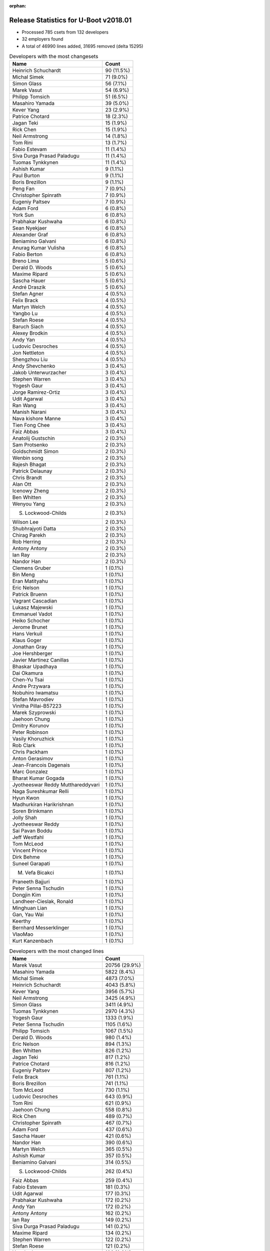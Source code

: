 :orphan:

Release Statistics for U-Boot v2018.01
======================================

* Processed 785 csets from 132 developers

* 32 employers found

* A total of 46990 lines added, 31695 removed (delta 15295)

.. table:: Developers with the most changesets
   :widths: auto

   =================================  =====
   Name                               Count
   =================================  =====
   Heinrich Schuchardt                90 (11.5%)
   Michal Simek                       71 (9.0%)
   Simon Glass                        56 (7.1%)
   Marek Vasut                        54 (6.9%)
   Philipp Tomsich                    51 (6.5%)
   Masahiro Yamada                    39 (5.0%)
   Kever Yang                         23 (2.9%)
   Patrice Chotard                    18 (2.3%)
   Jagan Teki                         15 (1.9%)
   Rick Chen                          15 (1.9%)
   Neil Armstrong                     14 (1.8%)
   Tom Rini                           13 (1.7%)
   Fabio Estevam                      11 (1.4%)
   Siva Durga Prasad Paladugu         11 (1.4%)
   Tuomas Tynkkynen                   11 (1.4%)
   Ashish Kumar                       9 (1.1%)
   Paul Burton                        9 (1.1%)
   Boris Brezillon                    9 (1.1%)
   Peng Fan                           7 (0.9%)
   Christopher Spinrath               7 (0.9%)
   Eugeniy Paltsev                    7 (0.9%)
   Adam Ford                          6 (0.8%)
   York Sun                           6 (0.8%)
   Prabhakar Kushwaha                 6 (0.8%)
   Sean Nyekjaer                      6 (0.8%)
   Alexander Graf                     6 (0.8%)
   Beniamino Galvani                  6 (0.8%)
   Anurag Kumar Vulisha               6 (0.8%)
   Fabio Berton                       6 (0.8%)
   Breno Lima                         5 (0.6%)
   Derald D. Woods                    5 (0.6%)
   Maxime Ripard                      5 (0.6%)
   Sascha Hauer                       5 (0.6%)
   André Draszik                      5 (0.6%)
   Stefan Agner                       4 (0.5%)
   Felix Brack                        4 (0.5%)
   Martyn Welch                       4 (0.5%)
   Yangbo Lu                          4 (0.5%)
   Stefan Roese                       4 (0.5%)
   Baruch Siach                       4 (0.5%)
   Alexey Brodkin                     4 (0.5%)
   Andy Yan                           4 (0.5%)
   Ludovic Desroches                  4 (0.5%)
   Jon Nettleton                      4 (0.5%)
   Shengzhou Liu                      4 (0.5%)
   Andy Shevchenko                    3 (0.4%)
   Jakob Unterwurzacher               3 (0.4%)
   Stephen Warren                     3 (0.4%)
   Yogesh Gaur                        3 (0.4%)
   Jorge Ramirez-Ortiz                3 (0.4%)
   Udit Agarwal                       3 (0.4%)
   Ran Wang                           3 (0.4%)
   Manish Narani                      3 (0.4%)
   Nava kishore Manne                 3 (0.4%)
   Tien Fong Chee                     3 (0.4%)
   Faiz Abbas                         3 (0.4%)
   Anatolij Gustschin                 2 (0.3%)
   Sam Protsenko                      2 (0.3%)
   Goldschmidt Simon                  2 (0.3%)
   Wenbin song                        2 (0.3%)
   Rajesh Bhagat                      2 (0.3%)
   Patrick Delaunay                   2 (0.3%)
   Chris Brandt                       2 (0.3%)
   Alan Ott                           2 (0.3%)
   Icenowy Zheng                      2 (0.3%)
   Ben Whitten                        2 (0.3%)
   Wenyou Yang                        2 (0.3%)
   S. Lockwood-Childs                 2 (0.3%)
   Wilson Lee                         2 (0.3%)
   Shubhrajyoti Datta                 2 (0.3%)
   Chirag Parekh                      2 (0.3%)
   Rob Herring                        2 (0.3%)
   Antony Antony                      2 (0.3%)
   Ian Ray                            2 (0.3%)
   Nandor Han                         2 (0.3%)
   Clemens Gruber                     1 (0.1%)
   Bin Meng                           1 (0.1%)
   Eran Matityahu                     1 (0.1%)
   Eric Nelson                        1 (0.1%)
   Patrick Bruenn                     1 (0.1%)
   Vagrant Cascadian                  1 (0.1%)
   Lukasz Majewski                    1 (0.1%)
   Emmanuel Vadot                     1 (0.1%)
   Heiko Schocher                     1 (0.1%)
   Jerome Brunet                      1 (0.1%)
   Hans Verkuil                       1 (0.1%)
   Klaus Goger                        1 (0.1%)
   Jonathan Gray                      1 (0.1%)
   Joe Hershberger                    1 (0.1%)
   Javier Martinez Canillas           1 (0.1%)
   Bhaskar Upadhaya                   1 (0.1%)
   Dai Okamura                        1 (0.1%)
   Chen-Yu Tsai                       1 (0.1%)
   Andre Przywara                     1 (0.1%)
   Nobuhiro Iwamatsu                  1 (0.1%)
   Stefan Mavrodiev                   1 (0.1%)
   Vinitha Pillai-B57223              1 (0.1%)
   Marek Szyprowski                   1 (0.1%)
   Jaehoon Chung                      1 (0.1%)
   Dmitry Korunov                     1 (0.1%)
   Peter Robinson                     1 (0.1%)
   Vasily Khoruzhick                  1 (0.1%)
   Rob Clark                          1 (0.1%)
   Chris Packham                      1 (0.1%)
   Anton Gerasimov                    1 (0.1%)
   Jean-Francois Dagenais             1 (0.1%)
   Marc Gonzalez                      1 (0.1%)
   Bharat Kumar Gogada                1 (0.1%)
   Jyotheeswar Reddy Mutthareddyvari  1 (0.1%)
   Naga Sureshkumar Relli             1 (0.1%)
   Hyun Kwon                          1 (0.1%)
   Madhurkiran Harikrishnan           1 (0.1%)
   Soren Brinkmann                    1 (0.1%)
   Jolly Shah                         1 (0.1%)
   Jyotheeswar Reddy                  1 (0.1%)
   Sai Pavan Boddu                    1 (0.1%)
   Jeff Westfahl                      1 (0.1%)
   Tom McLeod                         1 (0.1%)
   Vincent Prince                     1 (0.1%)
   Dirk Behme                         1 (0.1%)
   Suneel Garapati                    1 (0.1%)
   M. Vefa Bicakci                    1 (0.1%)
   Praneeth Bajjuri                   1 (0.1%)
   Peter Senna Tschudin               1 (0.1%)
   Dongjin Kim                        1 (0.1%)
   Landheer-Cieslak, Ronald           1 (0.1%)
   Minghuan Lian                      1 (0.1%)
   Gan, Yau Wai                       1 (0.1%)
   Keerthy                            1 (0.1%)
   Bernhard Messerklinger             1 (0.1%)
   VlaoMao                            1 (0.1%)
   Kurt Kanzenbach                    1 (0.1%)
   =================================  =====


.. table:: Developers with the most changed lines
   :widths: auto

   =================================  =====
   Name                               Count
   =================================  =====
   Marek Vasut                        20756 (29.9%)
   Masahiro Yamada                    5822 (8.4%)
   Michal Simek                       4873 (7.0%)
   Heinrich Schuchardt                4043 (5.8%)
   Kever Yang                         3956 (5.7%)
   Neil Armstrong                     3425 (4.9%)
   Simon Glass                        3411 (4.9%)
   Tuomas Tynkkynen                   2970 (4.3%)
   Yogesh Gaur                        1333 (1.9%)
   Peter Senna Tschudin               1105 (1.6%)
   Philipp Tomsich                    1067 (1.5%)
   Derald D. Woods                    980 (1.4%)
   Eric Nelson                        894 (1.3%)
   Ben Whitten                        826 (1.2%)
   Jagan Teki                         817 (1.2%)
   Patrice Chotard                    816 (1.2%)
   Eugeniy Paltsev                    807 (1.2%)
   Felix Brack                        761 (1.1%)
   Boris Brezillon                    741 (1.1%)
   Tom McLeod                         730 (1.1%)
   Ludovic Desroches                  643 (0.9%)
   Tom Rini                           621 (0.9%)
   Jaehoon Chung                      558 (0.8%)
   Rick Chen                          489 (0.7%)
   Christopher Spinrath               467 (0.7%)
   Adam Ford                          437 (0.6%)
   Sascha Hauer                       421 (0.6%)
   Nandor Han                         390 (0.6%)
   Martyn Welch                       365 (0.5%)
   Ashish Kumar                       357 (0.5%)
   Beniamino Galvani                  314 (0.5%)
   S. Lockwood-Childs                 262 (0.4%)
   Faiz Abbas                         259 (0.4%)
   Fabio Estevam                      181 (0.3%)
   Udit Agarwal                       177 (0.3%)
   Prabhakar Kushwaha                 172 (0.2%)
   Andy Yan                           172 (0.2%)
   Antony Antony                      162 (0.2%)
   Ian Ray                            149 (0.2%)
   Siva Durga Prasad Paladugu         141 (0.2%)
   Maxime Ripard                      134 (0.2%)
   Stephen Warren                     122 (0.2%)
   Stefan Roese                       121 (0.2%)
   Yangbo Lu                          106 (0.2%)
   Rajesh Bhagat                      102 (0.1%)
   Clemens Gruber                     91 (0.1%)
   Jerome Brunet                      87 (0.1%)
   Peng Fan                           82 (0.1%)
   Jorge Ramirez-Ortiz                78 (0.1%)
   Alexander Graf                     76 (0.1%)
   Dmitry Korunov                     76 (0.1%)
   André Draszik                      74 (0.1%)
   Chris Brandt                       74 (0.1%)
   Andre Przywara                     73 (0.1%)
   Paul Burton                        67 (0.1%)
   Shengzhou Liu                      65 (0.1%)
   Andy Shevchenko                    64 (0.1%)
   Goldschmidt Simon                  64 (0.1%)
   Vinitha Pillai-B57223              61 (0.1%)
   Jon Nettleton                      52 (0.1%)
   York Sun                           50 (0.1%)
   Sean Nyekjaer                      48 (0.1%)
   Wenbin song                        46 (0.1%)
   Marc Gonzalez                      43 (0.1%)
   Breno Lima                         38 (0.1%)
   Shubhrajyoti Datta                 33 (0.0%)
   Tien Fong Chee                     31 (0.0%)
   Anurag Kumar Vulisha               29 (0.0%)
   Ran Wang                           26 (0.0%)
   Naga Sureshkumar Relli             26 (0.0%)
   Marek Szyprowski                   25 (0.0%)
   Alan Ott                           24 (0.0%)
   Klaus Goger                        24 (0.0%)
   Stefan Agner                       21 (0.0%)
   Jakob Unterwurzacher               21 (0.0%)
   Fabio Berton                       20 (0.0%)
   Nava kishore Manne                 19 (0.0%)
   Patrick Delaunay                   19 (0.0%)
   Wilson Lee                         19 (0.0%)
   Jonathan Gray                      19 (0.0%)
   Suneel Garapati                    19 (0.0%)
   Chirag Parekh                      18 (0.0%)
   Landheer-Cieslak, Ronald           18 (0.0%)
   Alexey Brodkin                     16 (0.0%)
   Baruch Siach                       15 (0.0%)
   Stefan Mavrodiev                   14 (0.0%)
   Manish Narani                      12 (0.0%)
   Joe Hershberger                    12 (0.0%)
   Nobuhiro Iwamatsu                  12 (0.0%)
   Jeff Westfahl                      12 (0.0%)
   Dongjin Kim                        12 (0.0%)
   Icenowy Zheng                      11 (0.0%)
   Wenyou Yang                        11 (0.0%)
   Vasily Khoruzhick                  9 (0.0%)
   Kurt Kanzenbach                    9 (0.0%)
   Patrick Bruenn                     8 (0.0%)
   Bin Meng                           7 (0.0%)
   Keerthy                            7 (0.0%)
   Chris Packham                      6 (0.0%)
   Sai Pavan Boddu                    6 (0.0%)
   Minghuan Lian                      5 (0.0%)
   Rob Herring                        4 (0.0%)
   Eran Matityahu                     4 (0.0%)
   Vincent Prince                     4 (0.0%)
   Sam Protsenko                      3 (0.0%)
   Bhaskar Upadhaya                   3 (0.0%)
   Peter Robinson                     3 (0.0%)
   Jyotheeswar Reddy Mutthareddyvari  3 (0.0%)
   Dirk Behme                         3 (0.0%)
   M. Vefa Bicakci                    3 (0.0%)
   Anatolij Gustschin                 2 (0.0%)
   Lukasz Majewski                    2 (0.0%)
   Emmanuel Vadot                     2 (0.0%)
   Heiko Schocher                     2 (0.0%)
   Hans Verkuil                       2 (0.0%)
   Javier Martinez Canillas           2 (0.0%)
   Rob Clark                          2 (0.0%)
   Bharat Kumar Gogada                2 (0.0%)
   Soren Brinkmann                    2 (0.0%)
   Praneeth Bajjuri                   2 (0.0%)
   VlaoMao                            2 (0.0%)
   Vagrant Cascadian                  1 (0.0%)
   Dai Okamura                        1 (0.0%)
   Chen-Yu Tsai                       1 (0.0%)
   Anton Gerasimov                    1 (0.0%)
   Jean-Francois Dagenais             1 (0.0%)
   Hyun Kwon                          1 (0.0%)
   Madhurkiran Harikrishnan           1 (0.0%)
   Jolly Shah                         1 (0.0%)
   Jyotheeswar Reddy                  1 (0.0%)
   Gan, Yau Wai                       1 (0.0%)
   Bernhard Messerklinger             1 (0.0%)
   =================================  =====


.. table:: Developers with the most lines removed
   :widths: auto

   =================================  =====
   Name                               Count
   =================================  =====
   Marek Vasut                        4742 (15.0%)
   Tuomas Tynkkynen                   2684 (8.5%)
   Jagan Teki                         594 (1.9%)
   Tom Rini                           293 (0.9%)
   Yogesh Gaur                        241 (0.8%)
   Michal Simek                       152 (0.5%)
   Naga Sureshkumar Relli             25 (0.1%)
   Alexander Graf                     21 (0.1%)
   Alan Ott                           20 (0.1%)
   Andre Przywara                     17 (0.1%)
   Baruch Siach                       6 (0.0%)
   Vasily Khoruzhick                  4 (0.0%)
   Kurt Kanzenbach                    3 (0.0%)
   =================================  =====


.. table:: Developers with the most signoffs (total 235)
   :widths: auto

   =================================  =====
   Name                               Count
   =================================  =====
   Alexander Graf                     74 (31.5%)
   Michal Simek                       43 (18.3%)
   Masahiro Yamada                    17 (7.2%)
   Stefan Roese                       14 (6.0%)
   Boris Brezillon                    10 (4.3%)
   Alexey Brodkin                     7 (3.0%)
   Otavio Salvador                    6 (2.6%)
   Philipp Tomsich                    6 (2.6%)
   Martyn Welch                       5 (2.1%)
   Baruch Siach                       4 (1.7%)
   Wenyou Yang                        4 (1.7%)
   Tom Rini                           2 (0.9%)
   Bhaskar Upadhaya                   2 (0.9%)
   Minkyu Kang                        2 (0.9%)
   Dan Kephart                        2 (0.9%)
   Christophe Priouzeau               2 (0.9%)
   Raghav Dogra                       2 (0.9%)
   Vinitha Pillai-B57223              2 (0.9%)
   Prabhakar Kushwaha                 2 (0.9%)
   Nandor Han                         2 (0.9%)
   Neil Armstrong                     2 (0.9%)
   Sumit Garg                         1 (0.4%)
   Ye Li                              1 (0.4%)
   Priyanka Jain                      1 (0.4%)
   Marcin Niestroj                    1 (0.4%)
   Keng Soon Cheah                    1 (0.4%)
   Rajnikant Bhojani                  1 (0.4%)
   Marc Zyngier                       1 (0.4%)
   Arnd Bergmann                      1 (0.4%)
   Alan Tull                          1 (0.4%)
   Paweł Jarosz                       1 (0.4%)
   Hou Zhiqiang                       1 (0.4%)
   Zhang Ying                         1 (0.4%)
   Amrita Kumari                      1 (0.4%)
   Kushwaha Prabhakar                 1 (0.4%)
   Anatolij Gustschin                 1 (0.4%)
   Jyotheeswar Reddy Mutthareddyvari  1 (0.4%)
   Rob Herring                        1 (0.4%)
   Bin Meng                           1 (0.4%)
   Fabio Estevam                      1 (0.4%)
   Chirag Parekh                      1 (0.4%)
   Wilson Lee                         1 (0.4%)
   Ian Ray                            1 (0.4%)
   Sascha Hauer                       1 (0.4%)
   Simon Glass                        1 (0.4%)
   Kever Yang                         1 (0.4%)
   =================================  =====


.. table:: Developers with the most reviews (total 299)
   :widths: auto

   ================================  =====
   Name                              Count
   ================================  =====
   Simon Glass                       92 (30.8%)
   York Sun                          42 (14.0%)
   Philipp Tomsich                   30 (10.0%)
   Fabio Estevam                     22 (7.4%)
   Bin Meng                          21 (7.0%)
   Vikas Manocha                     12 (4.0%)
   Jagan Teki                        11 (3.7%)
   Lukasz Majewski                   9 (3.0%)
   Stefano Babic                     7 (2.3%)
   Heiko Schocher                    7 (2.3%)
   Stefan Roese                      4 (1.3%)
   Tom Rini                          4 (1.3%)
   Andre Przywara                    4 (1.3%)
   Heinrich Schuchardt               4 (1.3%)
   Kever Yang                        3 (1.0%)
   Lokesh Vutla                      3 (1.0%)
   Peng Fan                          3 (1.0%)
   Stephen Warren                    3 (1.0%)
   Beniamino Galvani                 3 (1.0%)
   Stefan Agner                      2 (0.7%)
   Neil Armstrong                    1 (0.3%)
   Sumit Garg                        1 (0.3%)
   Anatolij Gustschin                1 (0.3%)
   Sascha Hauer                      1 (0.3%)
   Marek Vasut                       1 (0.3%)
   Hyun Kwon                         1 (0.3%)
   Mark Kettenis                     1 (0.3%)
   Tomas Melin                       1 (0.3%)
   Martin Elshuber                   1 (0.3%)
   Marek Behun                       1 (0.3%)
   Hannes Schmelzer                  1 (0.3%)
   Sam Protsenko                     1 (0.3%)
   Joe Hershberger                   1 (0.3%)
   ================================  =====


.. table:: Developers with the most test credits (total 35)
   :widths: auto

   ================================  =====
   Name                              Count
   ================================  =====
   Andy Yan                          6 (17.1%)
   Bin Meng                          4 (11.4%)
   Klaus Goger                       3 (8.6%)
   Jakob Unterwurzacher              3 (8.6%)
   Philipp Tomsich                   2 (5.7%)
   Marc Gonzalez                     2 (5.7%)
   Heiko Schocher                    1 (2.9%)
   Peng Fan                          1 (2.9%)
   Anatolij Gustschin                1 (2.9%)
   Marek Vasut                       1 (2.9%)
   Mark Kettenis                     1 (2.9%)
   Hannes Schmelzer                  1 (2.9%)
   Michal Simek                      1 (2.9%)
   Jörg Krause                       1 (2.9%)
   Florian Fainelli                  1 (2.9%)
   Krzysztof Kozlowski               1 (2.9%)
   Artturi Alm                       1 (2.9%)
   Koteswararao Nayudu               1 (2.9%)
   Varga Zsolt                       1 (2.9%)
   Peter Robinson                    1 (2.9%)
   Breno Lima                        1 (2.9%)
   ================================  =====


.. table:: Developers who gave the most tested-by credits (total 35)
   :widths: auto

   ================================  =====
   Name                              Count
   ================================  =====
   Philipp Tomsich                   13 (37.1%)
   Fabio Estevam                     4 (11.4%)
   Boris Brezillon                   2 (5.7%)
   Jakob Unterwurzacher              1 (2.9%)
   Heiko Schocher                    1 (2.9%)
   Peng Fan                          1 (2.9%)
   Simon Glass                       1 (2.9%)
   York Sun                          1 (2.9%)
   Stefan Roese                      1 (2.9%)
   Kever Yang                        1 (2.9%)
   Stefan Agner                      1 (2.9%)
   Alexander Graf                    1 (2.9%)
   Anton Gerasimov                   1 (2.9%)
   Jolly Shah                        1 (2.9%)
   Bernhard Messerklinger            1 (2.9%)
   Marek Szyprowski                  1 (2.9%)
   Suneel Garapati                   1 (2.9%)
   Jonathan Gray                     1 (2.9%)
   Goldschmidt Simon                 1 (2.9%)
   ================================  =====


.. table:: Developers with the most report credits (total 13)
   :widths: auto

   ================================  =====
   Name                              Count
   ================================  =====
   Stefan Agner                      1 (7.7%)
   Jonathan Gray                     1 (7.7%)
   Andy Yan                          1 (7.7%)
   Michal Simek                      1 (7.7%)
   Florian Fainelli                  1 (7.7%)
   Varga Zsolt                       1 (7.7%)
   Jagan Teki                        1 (7.7%)
   Yousaf Kaukab                     1 (7.7%)
   Tobi Wulff                        1 (7.7%)
   Jason Wu                          1 (7.7%)
   John Linn                         1 (7.7%)
   Vladimir Boroda                   1 (7.7%)
   Kyle Yan                          1 (7.7%)
   ================================  =====


.. table:: Developers who gave the most report credits (total 13)
   :widths: auto

   ================================  =====
   Name                              Count
   ================================  =====
   Alexander Graf                    3 (23.1%)
   Fabio Estevam                     2 (15.4%)
   Michal Simek                      1 (7.7%)
   Jagan Teki                        1 (7.7%)
   Philipp Tomsich                   1 (7.7%)
   Stephen Warren                    1 (7.7%)
   Alexey Brodkin                    1 (7.7%)
   Rob Herring                       1 (7.7%)
   Chris Packham                     1 (7.7%)
   Siva Durga Prasad Paladugu        1 (7.7%)
   ================================  =====


.. table:: Top changeset contributors by employer
   :widths: auto

   ================================  =====
   Name                              Count
   ================================  =====
   (Unknown)                         301 (38.3%)
   AMD                               70 (8.9%)
   NXP                               67 (8.5%)
   DENX Software Engineering         62 (7.9%)
   Google, Inc.                      56 (7.1%)
   Socionext Inc.                    40 (5.1%)
   Xilinx                            37 (4.7%)
   Rockchip                          27 (3.4%)
   ST Microelectronics               20 (2.5%)
   BayLibre SAS                      15 (1.9%)
   Konsulko Group                    13 (1.7%)
   MIPS                              9 (1.1%)
   Intel                             7 (0.9%)
   O.S. Systems                      6 (0.8%)
   Bootlin                           5 (0.6%)
   Collabora Ltd.                    5 (0.6%)
   Linaro                            5 (0.6%)
   Pengutronix                       5 (0.6%)
   Texas Instruments                 5 (0.6%)
   Amarula Solutions                 4 (0.5%)
   General Electric                  4 (0.5%)
   National Instruments              4 (0.5%)
   Toradex                           4 (0.5%)
   NVidia                            3 (0.4%)
   Pepperl+Fuchs                     2 (0.3%)
   Renesas Electronics               2 (0.3%)
   Samsung                           2 (0.3%)
   ARM                               1 (0.1%)
   Cisco                             1 (0.1%)
   Debian.org                        1 (0.1%)
   linutronix                        1 (0.1%)
   Nobuhiro Iwamatsu                 1 (0.1%)
   ================================  =====


.. table:: Top lines changed by employer
   :widths: auto

   ================================  =====
   Name                              Count
   ================================  =====
   DENX Software Engineering         20883 (30.1%)
   (Unknown)                         18107 (26.1%)
   Socionext Inc.                    5823 (8.4%)
   AMD                               4868 (7.0%)
   Rockchip                          4128 (5.9%)
   BayLibre SAS                      3512 (5.1%)
   Google, Inc.                      3411 (4.9%)
   NXP                               2774 (4.0%)
   Collabora Ltd.                    1470 (2.1%)
   ST Microelectronics               835 (1.2%)
   Konsulko Group                    621 (0.9%)
   Samsung                           583 (0.8%)
   General Electric                  539 (0.8%)
   Pengutronix                       421 (0.6%)
   Xilinx                            300 (0.4%)
   Texas Instruments                 268 (0.4%)
   Bootlin                           134 (0.2%)
   NVidia                            122 (0.2%)
   Intel                             96 (0.1%)
   Linaro                            81 (0.1%)
   Renesas Electronics               74 (0.1%)
   ARM                               73 (0.1%)
   MIPS                              67 (0.1%)
   Pepperl+Fuchs                     64 (0.1%)
   Amarula Solutions                 60 (0.1%)
   National Instruments              43 (0.1%)
   Toradex                           21 (0.0%)
   O.S. Systems                      20 (0.0%)
   Nobuhiro Iwamatsu                 12 (0.0%)
   linutronix                        9 (0.0%)
   Cisco                             2 (0.0%)
   Debian.org                        1 (0.0%)
   ================================  =====


.. table:: Employers with the most signoffs (total 235)
   :widths: auto

   ================================  =====
   Name                              Count
   ================================  =====
   SUSE                              74 (31.5%)
   Xilinx                            46 (19.6%)
   (Unknown)                         29 (12.3%)
   Socionext Inc.                    17 (7.2%)
   NXP                               16 (6.8%)
   DENX Software Engineering         15 (6.4%)
   Bootlin                           10 (4.3%)
   O.S. Systems                      6 (2.6%)
   Collabora Ltd.                    5 (2.1%)
   General Electric                  3 (1.3%)
   BayLibre SAS                      2 (0.9%)
   ST Microelectronics               2 (0.9%)
   Konsulko Group                    2 (0.9%)
   Samsung                           2 (0.9%)
   National Instruments              2 (0.9%)
   Rockchip                          1 (0.4%)
   Google, Inc.                      1 (0.4%)
   Pengutronix                       1 (0.4%)
   ARM                               1 (0.4%)
   ================================  =====


.. table:: Employers with the most hackers (total 135)
   :widths: auto

   ================================  =====
   Name                              Count
   ================================  =====
   (Unknown)                         56 (41.5%)
   Xilinx                            16 (11.9%)
   NXP                               16 (11.9%)
   DENX Software Engineering         5 (3.7%)
   National Instruments              3 (2.2%)
   Texas Instruments                 3 (2.2%)
   Intel                             3 (2.2%)
   Socionext Inc.                    2 (1.5%)
   Collabora Ltd.                    2 (1.5%)
   General Electric                  2 (1.5%)
   BayLibre SAS                      2 (1.5%)
   ST Microelectronics               2 (1.5%)
   Samsung                           2 (1.5%)
   Rockchip                          2 (1.5%)
   Linaro                            2 (1.5%)
   Bootlin                           1 (0.7%)
   O.S. Systems                      1 (0.7%)
   Konsulko Group                    1 (0.7%)
   Google, Inc.                      1 (0.7%)
   Pengutronix                       1 (0.7%)
   ARM                               1 (0.7%)
   AMD                               1 (0.7%)
   NVidia                            1 (0.7%)
   Renesas Electronics               1 (0.7%)
   MIPS                              1 (0.7%)
   Pepperl+Fuchs                     1 (0.7%)
   Amarula Solutions                 1 (0.7%)
   Toradex                           1 (0.7%)
   Nobuhiro Iwamatsu                 1 (0.7%)
   linutronix                        1 (0.7%)
   Cisco                             1 (0.7%)
   Debian.org                        1 (0.7%)
   ================================  =====
